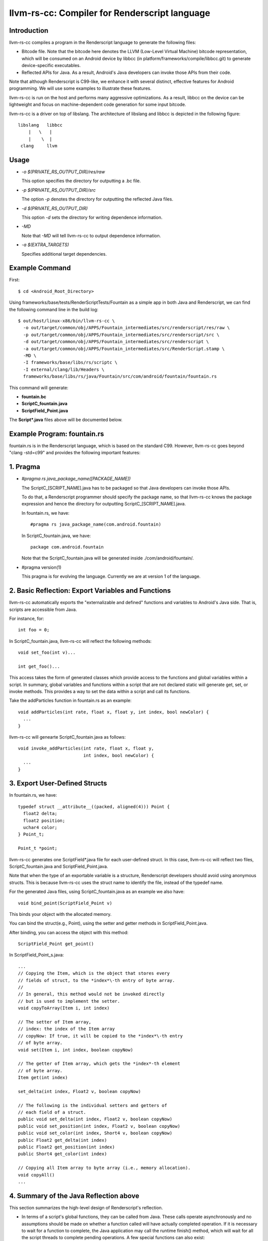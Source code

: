 ==============================================
llvm-rs-cc: Compiler for Renderscript language
==============================================


Introduction
------------

llvm-rs-cc compiles a program in the Renderscript language to generate the
following files:

* Bitcode file. Note that the bitcode here denotes the LLVM (Low-Level
  Virtual Machine) bitcode representation, which will be consumed on
  an Android device by libbcc (in
  platform/frameworks/compile/libbcc.git) to generate device-specific
  executables.

* Reflected APIs for Java. As a result, Android's Java developers can
  invoke those APIs from their code.

Note that although Renderscript is C99-like, we enhance it with several
distinct, effective features for Android programming. We will use
some examples to illustrate these features.

llvm-rs-cc is run on the host and performs many aggressive optimizations.
As a result, libbcc on the device can be lightweight and focus on
machine-dependent code generation for some input bitcode.

llvm-rs-cc is a driver on top of libslang. The architecture of
libslang and libbcc is depicted in the following figure::

    libslang   libbcc
        |   \   |
        |    \  |
     clang     llvm


Usage
-----

* *-o $(PRIVATE_RS_OUTPUT_DIR)/res/raw*

  This option specifies the directory for outputting a .bc file.

* *-p $(PRIVATE_RS_OUTPUT_DIR)/src*

  The option *-p* denotes the directory for outputting the reflected Java files.

* *-d $(PRIVATE_RS_OUTPUT_DIR)*

  This option *-d* sets the directory for writing dependence information.

* *-MD*

  Note that *-MD* will tell llvm-rs-cc to output dependence information.

* *-a $(EXTRA_TARGETS)*

  Specifies additional target dependencies.

Example Command
---------------

First::

  $ cd <Android_Root_Directory>

Using frameworks/base/tests/RenderScriptTests/Fountain as a simple app in both
Java and Renderscript, we can find the following command line in the build
log::

  $ out/host/linux-x86/bin/llvm-rs-cc \
    -o out/target/common/obj/APPS/Fountain_intermediates/src/renderscript/res/raw \
    -p out/target/common/obj/APPS/Fountain_intermediates/src/renderscript/src \
    -d out/target/common/obj/APPS/Fountain_intermediates/src/renderscript \
    -a out/target/common/obj/APPS/Fountain_intermediates/src/RenderScript.stamp \
    -MD \
    -I frameworks/base/libs/rs/scriptc \
    -I external/clang/lib/Headers \
    frameworks/base/libs/rs/java/Fountain/src/com/android/fountain/fountain.rs

This command will generate:

* **fountain.bc**

* **ScriptC_fountain.java**

* **ScriptField_Point.java**

The **Script\*.java** files above will be documented below.


Example Program: fountain.rs
----------------------------

fountain.rs is in the Renderscript language, which is based on the standard
C99. However, llvm-rs-cc goes beyond "clang -std=c99" and provides the
following important features:

1. Pragma
---------

* *#pragma rs java_package_name([PACKAGE_NAME])*

  The ScriptC_[SCRIPT_NAME].java has to be packaged so that Java
  developers can invoke those APIs.

  To do that, a Renderscript programmer should specify the package name, so
  that llvm-rs-cc knows the package expression and hence the directory
  for outputting ScriptC_[SCRIPT_NAME].java.

  In fountain.rs, we have::

    #pragma rs java_package_name(com.android.fountain)

  In ScriptC_fountain.java, we have::

    package com.android.fountain

  Note that the ScriptC_fountain.java will be generated inside
  ./com/android/fountain/.

* #pragma version(1)

  This pragma is for evolving the language. Currently we are at
  version 1 of the language.


2. Basic Reflection: Export Variables and Functions
---------------------------------------------------

llvm-rs-cc automatically exports the "externalizable and defined" functions and
variables to Android's Java side. That is, scripts are accessible from
Java.

For instance, for::

  int foo = 0;

In ScriptC_fountain.java, llvm-rs-cc will reflect the following methods::

  void set_foo(int v)...

  int get_foo()...

This access takes the form of generated classes which provide access
to the functions and global variables within a script. In summary,
global variables and functions within a script that are not declared
static will generate get, set, or invoke methods.  This provides a way
to set the data within a script and call its functions.

Take the addParticles function in fountain.rs as an example::

  void addParticles(int rate, float x, float y, int index, bool newColor) {
    ...
  }

llvm-rs-cc will genearte ScriptC_fountain.java as follows::

  void invoke_addParticles(int rate, float x, float y,
                           int index, bool newColor) {
    ...
  }


3. Export User-Defined Structs
------------------------------

In fountain.rs, we have::

  typedef struct __attribute__((packed, aligned(4))) Point {
    float2 delta;
    float2 position;
    uchar4 color;
  } Point_t;

  Point_t *point;

llvm-rs-cc generates one ScriptField*.java file for each user-defined
struct. In this case, llvm-rs-cc will reflect two files,
ScriptC_fountain.java and ScriptField_Point.java.

Note that when the type of an exportable variable is a structure, Renderscript
developers should avoid using anonymous structs. This is because llvm-rs-cc
uses the struct name to identify the file, instead of the typedef name.

For the generated Java files, using ScriptC_fountain.java as an
example we also have::

  void bind_point(ScriptField_Point v)

This binds your object with the allocated memory.

You can bind the struct(e.g., Point), using the setter and getter
methods in ScriptField_Point.java.

After binding, you can access the object with this method::

  ScriptField_Point get_point()

In ScriptField_Point_s.java::

    ...
    // Copying the Item, which is the object that stores every
    // fields of struct, to the *index*\-th entry of byte array.
    //
    // In general, this method would not be invoked directly
    // but is used to implement the setter.
    void copyToArray(Item i, int index)

    // The setter of Item array,
    // index: the index of the Item array
    // copyNow: If true, it will be copied to the *index*\-th entry
    // of byte array.
    void set(Item i, int index, boolean copyNow)

    // The getter of Item array, which gets the *index*-th element
    // of byte array.
    Item get(int index)

    set_delta(int index, Float2 v, boolean copyNow)

    // The following is the individual setters and getters of
    // each field of a struct.
    public void set_delta(int index, Float2 v, boolean copyNow)
    public void set_position(int index, Float2 v, boolean copyNow)
    public void set_color(int index, Short4 v, boolean copyNow)
    public Float2 get_delta(int index)
    public Float2 get_position(int index)
    public Short4 get_color(int index)

    // Copying all Item array to byte array (i.e., memory allocation).
    void copyAll()
    ...


4. Summary of the Java Reflection above
---------------------------------------

This section summarizes the high-level design of Renderscript's reflection.

* In terms of a script's global functions, they can be called from Java.
  These calls operate asynchronously and no assumptions should be made
  on whether a function called will have actually completed operation.  If it
  is necessary to wait for a function to complete, the Java application
  may call the runtime finish() method, which will wait for all the script
  threads to complete pending operations.  A few special functions can also
  exist:

  * The function **init** (if present) will be called once after the script
    is loaded.  This is useful to initialize data or anything else the
    script may need before it can be used.  The init function may not depend
    on globals initialized from Java as it will be called before these
    can be initialized. The function signature for init must be::

      void init(void);

  * The function **root** is a special function for graphics.  This function
    will be called when a script must redraw its contents.  No
    assumptions should be made as to when this function will be
    called.  It will only be called if the script is bound as a graphics root.
    Calls to this function will be synchronized with data updates and
    other invocations from Java.  Thus the script will not change due
    to external influence in the middle of running **root**.  The return value
    indicates to the runtime when the function should be called again to
    redraw in the future.  A return value of 0 indicates that no
    redraw is necessary until something changes on the Java side.  Any
    positive integer indicates a time in milliseconds that the runtime should
    wait before calling root again to render another frame.  The function
    signature for a graphics root functions is as follows::

      int root(void);

  * It is also possible to create a purely compute-based **root** function.
    Such a function has the following signature::

      void root(const T1 *in, T2 *out, const T3 *usrData, uint32_t x, uint32_t y);

    T1, T2, and T3 represent any supported Renderscript type.  Any parameters
    above can be omitted, although at least one of in/out must be present.
    If both in and out are present, root must only be invoked with types of
    the same exact dimensionality (i.e. matching X and Y values for dimension).
    This root function is accessible through the Renderscript language
    construct **forEach**.  We also reflect a Java version to access this
    function as **forEach_root** (for API levels of 14+).  An example of this
    can be seen in the Android SDK sample for HelloCompute.

  * The function **.rs.dtor** is a function that is sometimes generated by
    llvm-rs-cc.  This function cleans up any global variable that contains
    (or is) a reference counted Renderscript object type (such as an
    rs_allocation, rs_font, or rs_script).  This function will be invoked
    implicitly by the Renderscript runtime during script teardown.

* In terms of a script's global data, global variables can be written
  from Java.  The Java instance will cache the value or object set and
  provide return methods to retrieve this value.  If a script updates
  the value, this update will not propagate back to the Java class.
  Initializers, if present, will also initialize the cached Java value.
  This provides a convenient way to declare constants within a script and
  make them accessible to the Java runtime.  If the script declares a
  variable const, only the get methods will be generated.

  Globals within a script are considered local to the script.  They
  cannot be accessed by other scripts and are in effect always 'static'
  in the traditional C sense.  Static here is used to control if
  accessors are generated.  Static continues to mean *not
  externally visible* and thus prevents the generation of
  accessors.  Globals are persistent across invocations of a script and
  thus may be used to hold data from run to run.

  Globals of two types may be reflected into the Java class.  The first
  type is basic non-pointer types.  Types defined in rs_types.rsh may also be
  used.  For the non-pointer class, get and set methods are generated for
  Java.  Globals of single pointer types behave differently.  These may
  use more complex types.  Simple structures composed of the types in
  rs_types.rsh may also be used.  These globals generate bind points in
  Java.  If the type is a structure they also generate an appropriate
  **Field** class that is used to pack and unpack the contents of the
  structure.  Binding an allocation in Java effectively sets the
  pointer in the script.  Bind points marked const indicate to the
  runtime that the script will not modify the contents of an allocation.
  This may allow the runtime to make more effective use of threads.


5. Vector Types
---------------

Vector types such as float2, float4, and uint4 are included to support
vector processing in environments where the processors provide vector
instructions.

On non-vector systems the same code will continue to run but without
the performance advantage.  Function overloading is also supported.
This allows the runtime to support vector version of the basic math
routines without the need for special naming.  For instance,

* *float sin(float);*

* *float2 sin(float2);*

* *float3 sin(float3);*

* *float4 sin(float4);*

